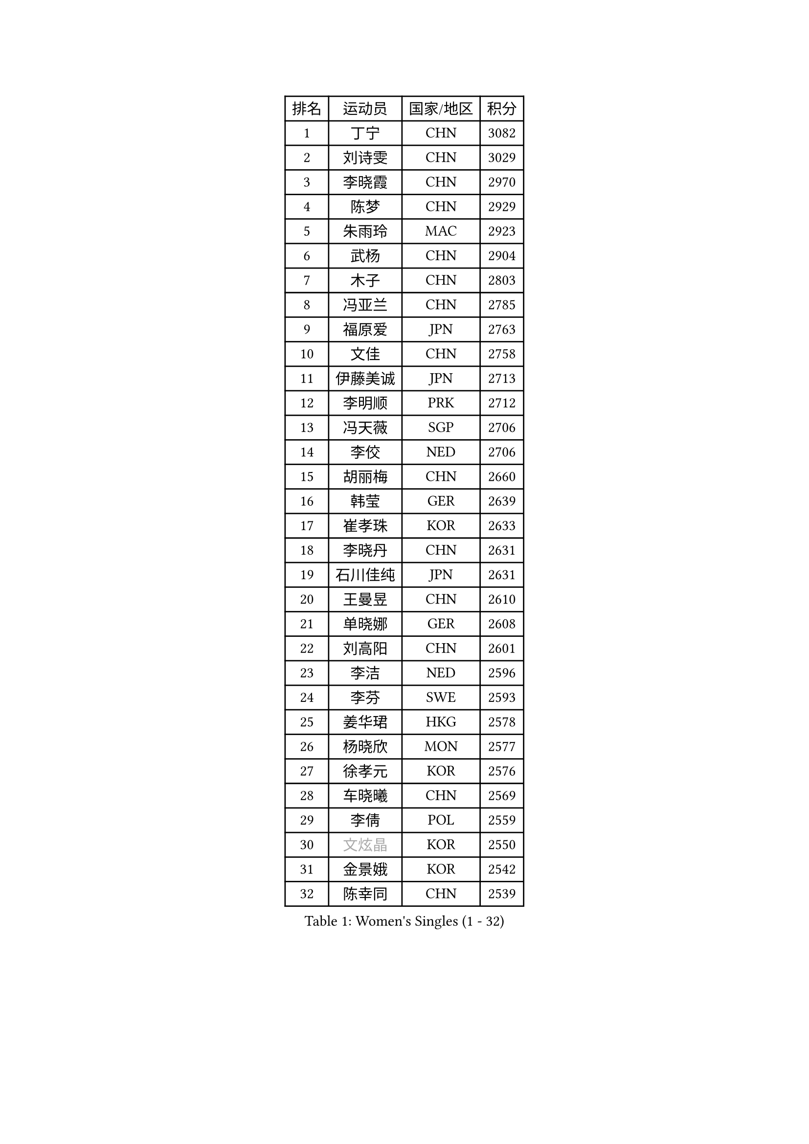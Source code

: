 
#set text(font: ("Courier New", "NSimSun"))
#figure(
  caption: "Women's Singles (1 - 32)",
    table(
      columns: 4,
      [排名], [运动员], [国家/地区], [积分],
      [1], [丁宁], [CHN], [3082],
      [2], [刘诗雯], [CHN], [3029],
      [3], [李晓霞], [CHN], [2970],
      [4], [陈梦], [CHN], [2929],
      [5], [朱雨玲], [MAC], [2923],
      [6], [武杨], [CHN], [2904],
      [7], [木子], [CHN], [2803],
      [8], [冯亚兰], [CHN], [2785],
      [9], [福原爱], [JPN], [2763],
      [10], [文佳], [CHN], [2758],
      [11], [伊藤美诚], [JPN], [2713],
      [12], [李明顺], [PRK], [2712],
      [13], [冯天薇], [SGP], [2706],
      [14], [李佼], [NED], [2706],
      [15], [胡丽梅], [CHN], [2660],
      [16], [韩莹], [GER], [2639],
      [17], [崔孝珠], [KOR], [2633],
      [18], [李晓丹], [CHN], [2631],
      [19], [石川佳纯], [JPN], [2631],
      [20], [王曼昱], [CHN], [2610],
      [21], [单晓娜], [GER], [2608],
      [22], [刘高阳], [CHN], [2601],
      [23], [李洁], [NED], [2596],
      [24], [李芬], [SWE], [2593],
      [25], [姜华珺], [HKG], [2578],
      [26], [杨晓欣], [MON], [2577],
      [27], [徐孝元], [KOR], [2576],
      [28], [车晓曦], [CHN], [2569],
      [29], [李倩], [POL], [2559],
      [30], [#text(gray, "文炫晶")], [KOR], [2550],
      [31], [金景娥], [KOR], [2542],
      [32], [陈幸同], [CHN], [2539],
    )
  )#pagebreak()

#set text(font: ("Courier New", "NSimSun"))
#figure(
  caption: "Women's Singles (33 - 64)",
    table(
      columns: 4,
      [排名], [运动员], [国家/地区], [积分],
      [33], [李倩], [CHN], [2538],
      [34], [帖雅娜], [HKG], [2528],
      [35], [顾玉婷], [CHN], [2522],
      [36], [侯美玲], [TUR], [2520],
      [37], [田志希], [KOR], [2510],
      [38], [梁夏银], [KOR], [2510],
      [39], [于梦雨], [SGP], [2508],
      [40], [郑怡静], [TPE], [2505],
      [41], [PESOTSKA Margaryta], [UKR], [2502],
      [42], [杜凯琹], [HKG], [2501],
      [43], [若宫三纱子], [JPN], [2499],
      [44], [佩特丽莎 索尔佳], [GER], [2497],
      [45], [GU Ruochen], [CHN], [2489],
      [46], [陈可], [CHN], [2488],
      [47], [平野美宇], [JPN], [2486],
      [48], [伊莲 埃万坎], [GER], [2470],
      [49], [石垣优香], [JPN], [2470],
      [50], [张蔷], [CHN], [2470],
      [51], [NG Wing Nam], [HKG], [2463],
      [52], [LI Chunli], [NZL], [2462],
      [53], [RI Mi Gyong], [PRK], [2459],
      [54], [平野早矢香], [JPN], [2455],
      [55], [LIU Xi], [CHN], [2449],
      [56], [萨比亚 温特], [GER], [2449],
      [57], [刘斐], [CHN], [2448],
      [58], [李皓晴], [HKG], [2447],
      [59], [陈思羽], [TPE], [2443],
      [60], [何卓佳], [CHN], [2441],
      [61], [MAEDA Miyu], [JPN], [2438],
      [62], [LI Xue], [FRA], [2438],
      [63], [VACENOVSKA Iveta], [CZE], [2434],
      [64], [PARK Youngsook], [KOR], [2434],
    )
  )#pagebreak()

#set text(font: ("Courier New", "NSimSun"))
#figure(
  caption: "Women's Singles (65 - 96)",
    table(
      columns: 4,
      [排名], [运动员], [国家/地区], [积分],
      [65], [#text(gray, "ZHU Chaohui")], [CHN], [2432],
      [66], [#text(gray, "李恩姬")], [KOR], [2428],
      [67], [森田美咲], [JPN], [2427],
      [68], [沈燕飞], [ESP], [2422],
      [69], [傅玉], [POR], [2420],
      [70], [ABE Megumi], [JPN], [2414],
      [71], [倪夏莲], [LUX], [2411],
      [72], [索菲亚 波尔卡诺娃], [AUT], [2408],
      [73], [MATELOVA Hana], [CZE], [2405],
      [74], [EKHOLM Matilda], [SWE], [2402],
      [75], [YOON Sunae], [KOR], [2401],
      [76], [JIA Jun], [CHN], [2400],
      [77], [妮娜 米特兰姆], [GER], [2396],
      [78], [佐藤瞳], [JPN], [2392],
      [79], [MONTEIRO DODEAN Daniela], [ROU], [2388],
      [80], [BILENKO Tetyana], [UKR], [2385],
      [81], [维多利亚 帕芙洛维奇], [BLR], [2385],
      [82], [SOLJA Amelie], [AUT], [2374],
      [83], [#text(gray, "NONAKA Yuki")], [JPN], [2373],
      [84], [PASKAUSKIENE Ruta], [LTU], [2372],
      [85], [KOMWONG Nanthana], [THA], [2372],
      [86], [LANG Kristin], [GER], [2371],
      [87], [LIU Xin], [CHN], [2371],
      [88], [KIM Hye Song], [PRK], [2370],
      [89], [#text(gray, "JIANG Yue")], [CHN], [2370],
      [90], [BALAZOVA Barbora], [SVK], [2364],
      [91], [张安], [USA], [2363],
      [92], [SIBLEY Kelly], [ENG], [2362],
      [93], [ODOROVA Eva], [SVK], [2359],
      [94], [LIN Ye], [SGP], [2359],
      [95], [刘佳], [AUT], [2359],
      [96], [CHOI Moonyoung], [KOR], [2359],
    )
  )#pagebreak()

#set text(font: ("Courier New", "NSimSun"))
#figure(
  caption: "Women's Singles (97 - 128)",
    table(
      columns: 4,
      [排名], [运动员], [国家/地区], [积分],
      [97], [TAN Wenling], [ITA], [2354],
      [98], [#text(gray, "KIM Jong")], [PRK], [2348],
      [99], [吴佳多], [GER], [2348],
      [100], [SHENG Dandan], [CHN], [2344],
      [101], [MATSUZAWA Marina], [JPN], [2344],
      [102], [PARTYKA Natalia], [POL], [2343],
      [103], [LAY Jian Fang], [AUS], [2341],
      [104], [张墨], [CAN], [2336],
      [105], [李佳燚], [CHN], [2335],
      [106], [LEE Yearam], [KOR], [2334],
      [107], [邵杰妮], [POR], [2334],
      [108], [乔治娜 波塔], [HUN], [2333],
      [109], [#text(gray, "DRINKHALL Joanna")], [ENG], [2332],
      [110], [#text(gray, "PARK Seonghye")], [KOR], [2330],
      [111], [KIM Mingyung], [KOR], [2329],
      [112], [GRZYBOWSKA-FRANC Katarzyna], [POL], [2327],
      [113], [KREKINA Svetlana], [RUS], [2324],
      [114], [WANG Chen], [CHN], [2321],
      [115], [ZHENG Jiaqi], [USA], [2318],
      [116], [LOVAS Petra], [HUN], [2317],
      [117], [森樱], [JPN], [2316],
      [118], [STRBIKOVA Renata], [CZE], [2316],
      [119], [JO Yujin], [KOR], [2313],
      [120], [伊丽莎白 萨玛拉], [ROU], [2310],
      [121], [YOO Eunchong], [KOR], [2309],
      [122], [DIACONU Adina], [ROU], [2306],
      [123], [KRAVCHENKO Marina], [ISR], [2303],
      [124], [BOLLMEIER Nadine], [GER], [2300],
      [125], [GUI Lin], [BRA], [2296],
      [126], [伯纳黛特 斯佐科斯], [ROU], [2293],
      [127], [TIKHOMIROVA Anna], [RUS], [2292],
      [128], [DOLGIKH Maria], [RUS], [2291],
    )
  )